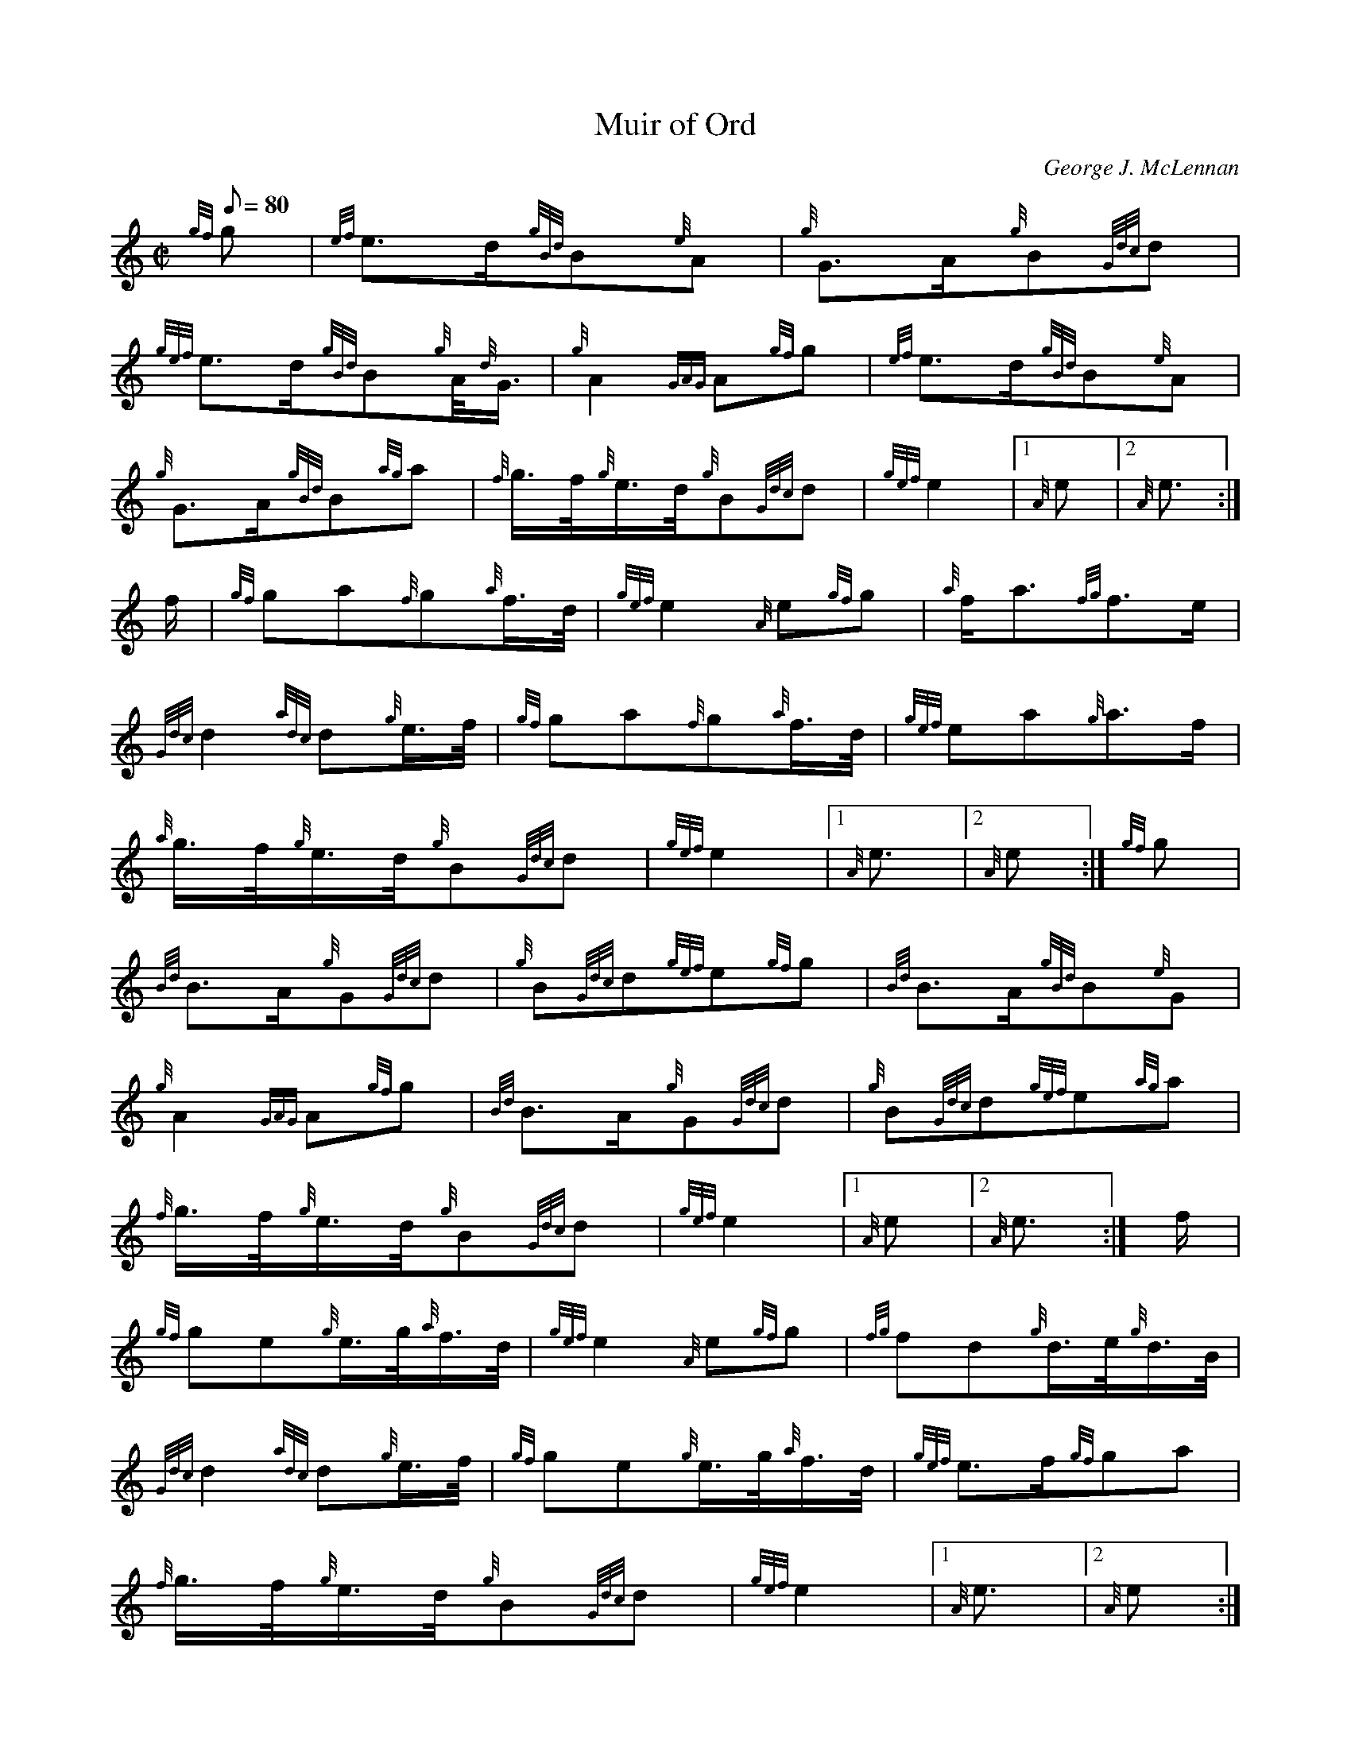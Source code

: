 X: 1
T:Muir of Ord
M:C|
L:1/8
Q:80
C:George J. McLennan
S:March
K:HP
{gf}g|
{ef}e3/2d/2{gBd}B{e}A|
{g}G3/2A/2{g}B{Gdc}d|  !
{gef}e3/2d/2{gBd}B{g}A/4{d}G3/4|
{g}A2{GAG}A{gf}g|
{ef}e3/2d/2{gBd}B{e}A|  !
{g}G3/2A/2{gBd}B{ag}a|
{f}g3/4f/4{g}e3/4d/4{g}B{Gdc}d|
{gef}e2|1 {A}e|2 {A}e3/2:|  !
f/2|
{gf}ga{f}g{a}f3/4d/4|
{gef}e2{A}e{gf}g|
{a}f/2a3/2{fg}f3/2e/2|  !
{Gdc}d2{adc}d{g}e3/4f/4|
{gf}ga{f}g{a}f3/4d/4|
{gef}ea{g}a3/2f/2|  !
{a}g3/4f/4{g}e3/4d/4{g}B{Gdc}d|
{gef}e2|1 {A}e3/2|2 {A}e:|
{gf}g|  !
{Bd}B3/2A/2{g}G{Gdc}d|
{g}B{Gdc}d{gef}e{gf}g|
{Bd}B3/2A/2{gBd}B{e}G|  !
{g}A2{GAG}A{gf}g|
{Bd}B3/2A/2{g}G{Gdc}d|
{g}B{Gdc}d{gef}e{ag}a|  !
{f}g3/4f/4{g}e3/4d/4{g}B{Gdc}d|
{gef}e2|1 {A}e|2 {A}e3/2:|
f/2|  !
{gf}ge{g}e3/4g/4{a}f3/4d/4|
{gef}e2{A}e{gf}g|
{fg}fd{g}d3/4e/4{g}d3/4B/4|  !
{Gdc}d2{adc}d{g}e3/4f/4|
{gf}ge{g}e3/4g/4{a}f3/4d/4|
{gef}e3/2f/2{gf}ga|  !
{f}g3/4f/4{g}e3/4d/4{g}B{Gdc}d|
{gef}e2|1 {A}e3/2|2 {A}e:|
